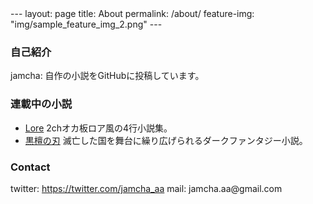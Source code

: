 #+OPTIONS: toc:nil

#+BEGIN_HTML
---
layout: page
title: About
permalink: /about/
feature-img: "img/sample_feature_img_2.png"
---
#+END_HTML

*** 自己紹介
   jamcha: 自作の小説をGitHubに投稿しています。

*** 連載中の小説
   - [[https://github.com/jamcha-aa/Lore][Lore]] 2chオカ板ロア風の4行小説集。
   - [[https://github.com/jamcha-aa/EbonyBlades][黒檀の刃]] 滅亡した国を舞台に繰り広げられるダークファンタジー小説。

*** Contact
   twitter: [[https://twitter.com/jamcha_aa][https://twitter.com/jamcha_aa]]
   mail: jamcha.aa@gmail.com
